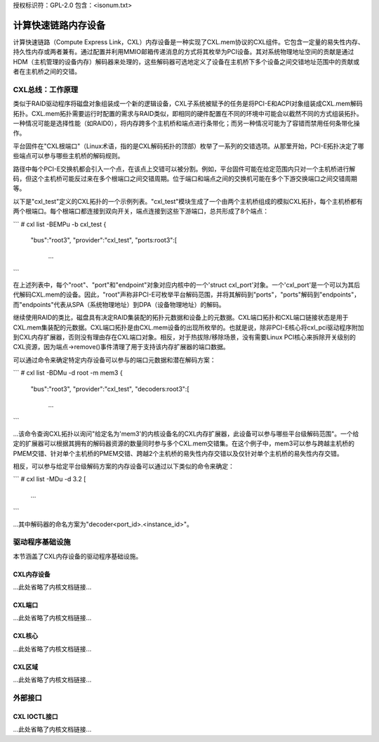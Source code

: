 授权标识符：GPL-2.0
包含：<isonum.txt>

===================================
计算快速链路内存设备
===================================

计算快速链路（Compute Express Link，CXL）内存设备是一种实现了CXL.mem协议的CXL组件。它包含一定量的易失性内存、持久性内存或两者兼有。通过配置并利用MMIO邮箱传递消息的方式将其枚举为PCI设备。其对系统物理地址空间的贡献是通过HDM（主机管理的设备内存）解码器来处理的，这些解码器可选地定义了设备在主机桥下多个设备之间交错地址范围中的贡献或者在主机桥之间的交错。

CXL总线：工作原理
============================

类似于RAID驱动程序将磁盘对象组装成一个新的逻辑设备，CXL子系统被赋予的任务是将PCI-E和ACPI对象组装成CXL.mem解码拓扑。CXL.mem拓扑需要运行时配置的需求与RAID类似，即相同的硬件配置在不同的环境中可能会以截然不同的方式组装拓扑。一种情况可能是选择性能（如RAID0），将内存跨多个主机桥和端点进行条带化；而另一种情况可能为了容错而禁用任何条带化操作。

平台固件在"CXL根端口"（Linux术语，指的是CXL解码拓扑的顶部）枚举了一系列的交错选项。从那里开始，PCI-E拓扑决定了哪些端点可以参与哪些主机桥的解码规则。

路径中每个PCI-E交换机都会引入一个点，在该点上交错可以被分割。例如，平台固件可能在给定范围内只对一个主机桥进行解码，但这个主机桥可能反过来在多个根端口之间交错周期。位于端口和端点之间的交换机可能在多个下游交换端口之间交错周期等。

以下是"cxl_test"定义的CXL拓扑的一个示例列表。"cxl_test"模块生成了一个由两个主机桥组成的模拟CXL拓扑，每个主机桥都有两个根端口。每个根端口都连接到双向开关，端点连接到这些下游端口，总共形成了8个端点：

```
# cxl list -BEMPu -b cxl_test
{
  "bus":"root3",
  "provider":"cxl_test",
  "ports:root3":[
    ...
```

在上述列表中，每个"root"、"port"和"endpoint"对象对应内核中的一个'struct cxl_port'对象。一个'cxl_port'是一个可以为其后代解码CXL.mem的设备。因此，"root"声称非PCI-E可枚举平台解码范围，并将其解码到"ports"，"ports"解码到"endpoints"，而"endpoints"代表从SPA（系统物理地址）到DPA（设备物理地址）的解码。

继续使用RAID的类比，磁盘具有决定RAID集装配的拓扑元数据和设备上的元数据。CXL端口拓扑和CXL端口链接状态是用于CXL.mem集装配的元数据。CXL端口拓扑是由CXL.mem设备的出现所枚举的。也就是说，除非PCI-E核心将cxl_pci驱动程序附加到CXL内存扩展器，否则没有理由存在CXL端口对象。相反，对于热拔除/移除场景，没有需要Linux PCI核心来拆除开关级别的CXL资源，因为端点->remove()事件清理了用于支持该内存扩展器的端口数据。

可以通过命令来确定特定内存设备可以参与的端口元数据和潜在解码方案：

```
# cxl list -BDMu -d root -m mem3
{
  "bus":"root3",
  "provider":"cxl_test",
  "decoders:root3":[
    ...
```

...该命令查询CXL拓扑以询问"给定名为'mem3'的内核设备名的CXL内存扩展器，此设备可以参与哪些平台级解码范围"。一个给定的扩展器可以根据其拥有的解码器资源的数量同时参与多个CXL.mem交错集。在这个例子中，mem3可以参与跨越主机桥的PMEM交错、针对单个主机桥的PMEM交错、跨越2个主机桥的易失性内存交错以及仅针对单个主机桥的易失性内存交错。

相反，可以参与给定平台级解码方案的内存设备可以通过以下类似的命令来确定：

```
# cxl list -MDu -d 3.2
[
  ...
```

...其中解码器的命名方案为"decoder<port_id>.<instance_id>"。

驱动程序基础设施
=====================

本节涵盖了CXL内存设备的驱动程序基础设施。

CXL内存设备
-----------------
...此处省略了内核文档链接...

CXL端口
--------
...此处省略了内核文档链接...

CXL核心
--------
...此处省略了内核文档链接...

CXL区域
--------
...此处省略了内核文档链接...

外部接口
===================

CXL IOCTL接口
-------------------
...此处省略了内核文档链接...
